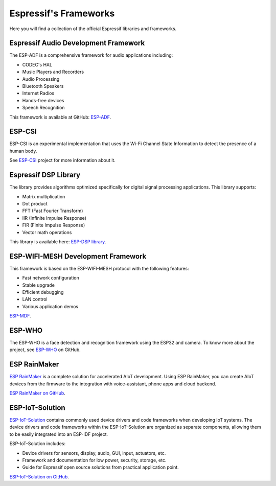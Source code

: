 Espressif's Frameworks
======================

Here you will find a collection of the official Espressif libraries and frameworks.

Espressif Audio Development Framework
-------------------------------------

The ESP-ADF is a comprehensive framework for audio applications including:

* CODEC's HAL
* Music Players and Recorders
* Audio Processing
* Bluetooth Speakers
* Internet Radios
* Hands-free devices
* Speech Recognition

This framework is available at GitHub: `ESP-ADF <https://github.com/espressif/esp-adf>`_.

ESP-CSI
-------

ESP-CSI is an experimental implementation that uses the Wi-Fi Channel State Information to detect the presence of a human body.

See `ESP-CSI <https://github.com/espressif/esp-csi>`_ project for more information about it.

Espressif DSP Library
---------------------

The library provides algorithms optimized specifically for digital signal processing applications.
This library supports:

* Matrix multiplication
* Dot product
* FFT (Fast Fourier Transform)
* IIR (Infinite Impulse Response)
* FIR (Finite Impulse Response)
* Vector math operations

This library is available here: `ESP-DSP library <https://github.com/espressif/esp-dsp>`_.

ESP-WIFI-MESH Development Framework
-----------------------------------

This framework is based on the ESP-WIFI-MESH protocol with the following features:

* Fast network configuration
* Stable upgrade
* Efficient debugging
* LAN control
* Various application demos

`ESP-MDF <https://github.com/espressif/esp-mdf>`_.

ESP-WHO
-------

The ESP-WHO is a face detection and recognition framework using the ESP32 and camera.
To know more about the project, see `ESP-WHO <https://github.com/espressif/esp-who>`_ on GitHub.

ESP RainMaker
-------------

`ESP RainMaker <https://rainmaker.espressif.com/>`_ is a complete solution for accelerated AIoT development.
Using ESP RainMaker, you can create AIoT devices from the firmware to the integration with voice-assistant, phone apps and cloud backend.

`ESP RainMaker on GitHub <https://github.com/espressif/esp-rainmaker>`_.

ESP-IoT-Solution
----------------

`ESP-IoT-Solution <https://docs.espressif.com/projects/espressif-esp-iot-solution/en/latest/>`_ contains commonly used device drivers and code frameworks when developing IoT systems. The device drivers and code frameworks within the ESP-IoT-Solution are organized as separate components, allowing them to be easily integrated into an ESP-IDF project.

ESP-IoT-Solution includes:

* Device drivers for sensors, display, audio, GUI, input, actuators, etc.
* Framework and documentation for low power, security, storage, etc.
* Guide for Espressif open source solutions from practical application point.

`ESP-IoT-Solution on GitHub <https://github.com/espressif/esp-iot-solution>`_.
